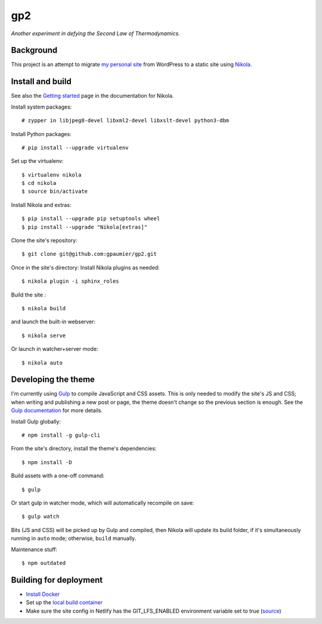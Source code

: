 =====
 gp2
=====

*Another experiment in defying the Second Law of Thermodynamics.*


Background
==========

This project is an attempt to migrate `my personal site <https://guillaumepaumier.com>`__ from WordPress to a static site using `Nikola <https://getnikola.com>`__.


Install and build
=================

See also the `Getting started <https://getnikola.com/getting-started.html>`_ page in the documentation for Nikola.

Install system packages:

::

    # zypper in libjpeg8-devel libxml2-devel libxslt-devel python3-dbm

Install Python packages:

::

    # pip install --upgrade virtualenv

Set up the virtualenv:

::

    $ virtualenv nikola
    $ cd nikola
    $ source bin/activate

Install Nikola and extras:

::

    $ pip install --upgrade pip setuptools wheel
    $ pip install --upgrade "Nikola[extras]"

Clone the site's repository:

::

    $ git clone git@github.com:gpaumier/gp2.git

Once in the site's directory: Install Nikola plugins as needed:

::

    $ nikola plugin -i sphinx_roles

Build the site :

::

    $ nikola build

and launch the built-in webserver:

::

    $ nikola serve

Or launch in watcher+server mode:

::

    $ nikola auto


Developing the theme
====================

I'm currently using `Gulp <https://gulpjs.com/>`__ to compile JavaScript and CSS assets. This is only needed to modify the site's JS and CSS; when writing and publishing a new post or page, the theme doesn't change so the previous section is enough. See the `Gulp documentation <https://gulpjs.com/docs/en/getting-started/quick-start>`__ for more details.

Install Gulp globally:

::

    # npm install -g gulp-cli


From the site's directory, install the theme's dependencies:

::

    $ npm install -D

Build assets with a one-off command:

::

    $ gulp

Or start gulp in watcher mode, which will automatically recompile on save:

::

    $ gulp watch

Bits (JS and CSS) will be picked up by Gulp and compiled, then Nikola will update its build folder, if it's simultaneously running in ``auto`` mode; otherwise, ``build`` manually.

Maintenance stuff:

::

      $ npm outdated

Building for deployment
=======================

* `Install Docker <https://en.opensuse.org/Docker>`__

* Set up the `local build container <https://github.com/netlify/build-image#available-images>`__

* Make sure the site config in Netlify has the GIT_LFS_ENABLED environment variable set to true (`source <https://answers.netlify.com/t/builds-fail-after-new-commit-to-git-lfs/1362/7>`__)
